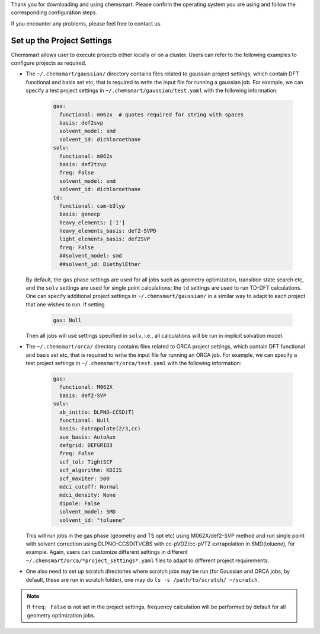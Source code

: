Thank you for downloading and using chemsmart. Please confirm the operating system you are using and follow the
corresponding configuration steps.

If you encounter any problems, please feel free to contact us.

#############################
 Set up the Project Settings
#############################

Chemsmart allows user to execute projects either locally or on a cluster. Users can refer to the following examples to
configure projects as required.

-  The ``~/.chemsmart/gaussian/`` directory contains files related to gaussian project settings, which contain DFT
   functional and basis set etc, that is required to write the input file for running a gaussian job. For example, we
   can specify a test project settings in ``~/.chemsmart/gaussian/test.yaml`` with the following information:

      .. code:: console

         gas:
           functional: m062x  # quotes required for string with spaces
           basis: def2svp
           solvent_model: smd
           solvent_id: dichloroethane
         solv:
           functional: m062x
           basis: def2tzvp
           freq: False
           solvent_model: smd
           solvent_id: dichloroethane
         td:
           functional: cam-b3lyp
           basis: genecp
           heavy_elements: ['I']
           heavy_elements_basis: def2-SVPD
           light_elements_basis: def2SVP
           freq: False
           ##solvent_model: smd
           ##solvent_id: DiethylEther

   By default, the ``gas`` phase settings are used for all jobs such as geometry optimization, transition state search
   etc, and the ``solv`` settings are used for single point calculations; the ``td`` settings are used to run TD-DFT
   calculations. One can specify additional project settings in ``~/.chemsmart/gaussian/`` in a similar way to adapt to
   each project that one wishes to run. If setting

      .. code:: console

         gas: Null

   Then all jobs will use settings specified in ``solv``, i.e., all calculations will be run in implicit solvation
   model.

-  The ``~/.chemsmart/orca/`` directory contains files related to ORCA project settings, which contain DFT functional
   and basis set etc, that is required to write the input file for running an ORCA job. For example, we can specify a
   test project settings in ``~/.chemsmart/orca/test.yaml`` with the following information:

      .. code:: console

         gas:
           functional: M062X
           basis: def2-SVP
         solv:
           ab_initio: DLPNO-CCSD(T)
           functional: Null
           basis: Extrapolate(2/3,cc)
           aux_basis: AutoAux
           defgrid: DEFGRID3
           freq: False
           scf_tol: TightSCF
           scf_algorithm: KDIIS
           scf_maxiter: 500
           mdci_cutoff: Normal
           mdci_density: None
           dipole: False
           solvent_model: SMD
           solvent_id: "toluene"

   This will run jobs in the gas phase (geometry and TS opt etc) using M062X/def2-SVP method and run single point with
   solvent correction using DLPNO-CCSD(T)/CBS with cc-pVDZ/cc-pVTZ extrapolation in SMD(toluene), for example. Again,
   users can customize different settings in different ``~/.chemsmart/orca/*project_settings*.yaml`` files to adapt to
   different project requirements.

-  One also need to set up scratch directories where scratch jobs may be run (for Gaussian and ORCA jobs, by default,
   these are run in scratch folder), one may do ``ls -s /path/to/scratch/ ~/scratch``.

.. note::

   If ``freq: False`` is not set in the project settings, frequency calculation will be performed by default for all
   geometry optimization jobs.
